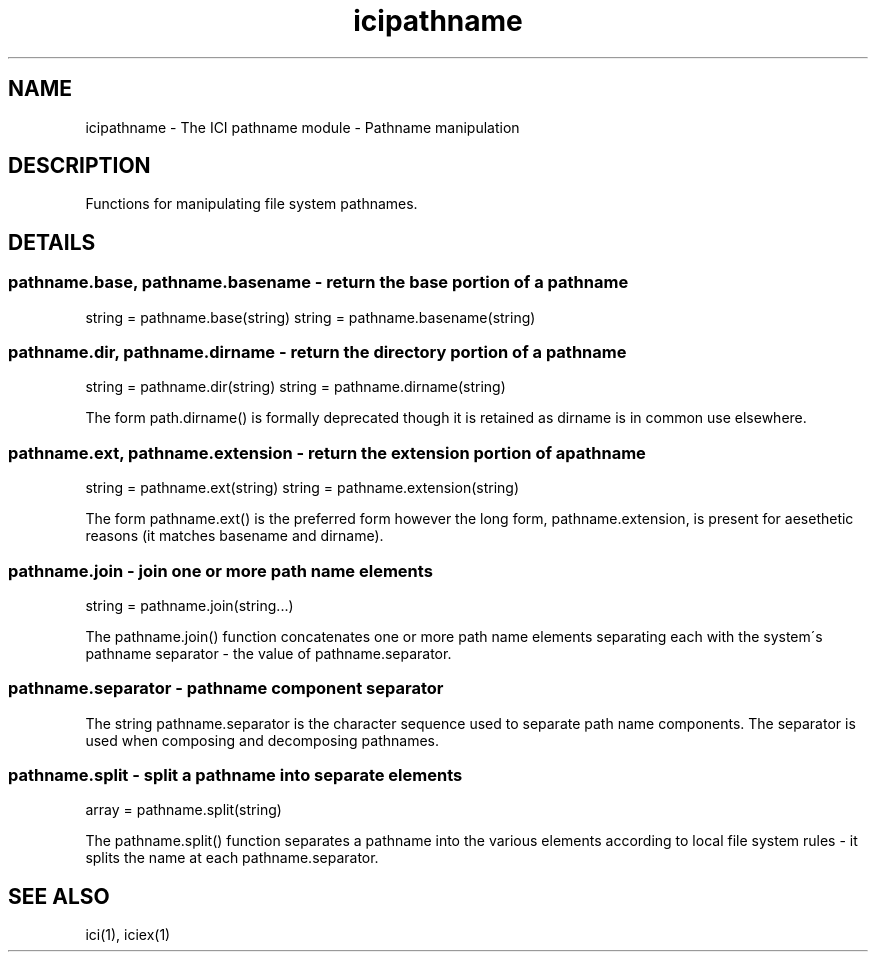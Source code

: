 .TH icipathname 1 "The ICI Programming Language" "" "The ICI Programming Language"
.SH "NAME"
icipathname - The ICI pathname module - Pathname manipulation
.SH "DESCRIPTION"
.P
Functions for manipulating file system pathnames.
.SH "DETAILS"
.SS "pathname.base, pathname.basename - return the base portion of a pathname"
.P
string = pathname.base(string) string = pathname.basename(string)
.SS "pathname.dir, pathname.dirname - return the directory portion of a pathname"
.P
string = pathname.dir(string) string = pathname.dirname(string)
.P
The form path.dirname() is formally deprecated though
it is retained as dirname is in common use elsewhere.
.SS "pathname.ext, pathname.extension - return the extension portion of a pathname"
.P
string = pathname.ext(string) string = pathname.extension(string)
.P
The form pathname.ext() is the preferred form however
the long form, pathname.extension, is present for aesethetic
reasons (it matches basename and dirname).
.SS "pathname.join - join one or more path name elements"
.P
string = pathname.join(string...)
.P
The pathname.join() function concatenates one or more
path name elements separating each with the system\'s
pathname separator - the value of pathname.separator.
.SS "pathname.separator - pathname component separator"
.P
The string pathname.separator is the character sequence
used to separate path name components. The separator
is used when composing and decomposing pathnames.
.SS "pathname.split - split a pathname into separate elements"
.P
array = pathname.split(string)
.P
The pathname.split() function separates a pathname
into the various elements according to local file system
rules - it splits the name at each pathname.separator.
.SH "SEE ALSO"
ici(1), iciex(1)

